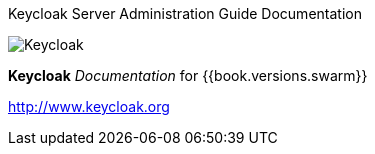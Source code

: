 
Keycloak Server Administration Guide Documentation
======================

image:images/keycloak_logo.png[alt="Keycloak"]

*Keycloak* _Documentation_ for {{book.versions.swarm}}

http://www.keycloak.org


